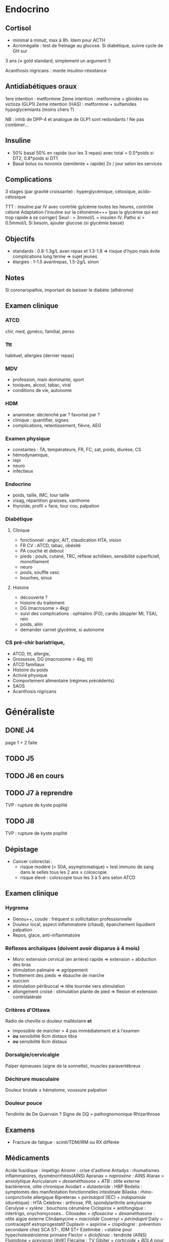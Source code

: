 * Endocrino
** Cortisol
- minimal à minuit, max à 8h. Idem pour ACTH
- Acromégalie : test de freinage au glucose. Si diabétique, suivre cycle de GH sur
3 ans (\ne gold standard, simplement un argument !)

Acanthosis nigricans : monte insulino-résistance
** Antidiabétiques oraux
1ere intention : metformine
2eme intention : metformine + glinides ou victoza (GLP1) 
2eme intention (HAS) : metformine + sulfamides hypoglycémiants (moins chers ?)

NB : inhib de DPP-4 et analogue de GLP1 sont redondants ! Ne pas combiner...

** Insuline
- 50% basal 50% en rapide (sur les 3 repas) avec total = 0.5*poids si DT2, 0.8*poids si DT1
- Basal bolus ou novomix (semilente + rapide) 2x / jour selon les services
** Complications
3 stages (par gravité croissante) : hyperglycémique, cétosique, acido-cétosique

TTT : insuline par IV avec contrôle gylcémie toutes les heures, contrôle cétoné
Adaptation l'insuline sur la cétonémie+++ (pas la glycémie qui est trop rapide à se corriger)
Seuil : > 3mmol/L = insuilen IV. Patho si > 0.5mmol/L
Si besoin, ajouter glucose (si glycémie basse)

** Objectifs 
- standards : 0.8-1.3g/L avan repas et 1.3-1.8 => risque d'hypo mais évite
  complications long terme => sujet jeunes
- élargies :  1-1.5 avantrepas, 1.5-2g/L sinon
** Notes
Si coronaropathie, important de baisser le diabète (athérome)
** Examen clinique
*** ATCD
chir, med, gynéco, familial, perso
*** Ttt
habituel, allergies (dernier repas)
*** MDV
- profession, main dominante, sport
- toxiques, alcool, tabac, viral
- conditions de vie, autonome
*** HDM
- anamnèse: déclenché par ? favorisé par ?
- clinique : quantifier, signes
- complications, retentissement, fièvre, AEG
*** Examen physique
- constantes : TA, températeure, FR, FC, sat, poids, diurèse, CS
- hémodynamique,
- repi
- neuro
- infectieux
*** Endocrino 
- poids, taille, IMC, tour taille
- visag, répartition graisses, xanthome
- thyroïde, profil + face, tour cou, palpation
*** Diabétique
**** Clinique
- fonctionnel : angor, AIT, claudication HTA, vision
- FR CV : ATCD, tabac, obésité
- PA couché et debout
- pieds : pouls, cutané, TRC, réflexe achilléen, sensibilité superficiell,
  monofilament
- neuro
- pouls, souffle vasc
- bouches, sinus
**** Histoire
- découverte ?
- histoire du traitement
- DG (macrosome > 4kg)
- suivi des complications : ophtalmo (FO), cardio (doppler MI, TSA), rein
- poids, alim
- demander carnet glycémie, si autonome

*** CS pré-chir bariatrique,
- ATCD, ttt, allergie,
- Grossesse, DG (macrosome > 4kg, ttt)
- ATCD familiaux
- Histoire du poids
- Activié physique
- Comportement alimentaire (régimes précédents)
- SAOS
- Acanthosis nigricans
* Généraliste
** DONE J4
   page 1 + 2 faite
** TODO J5
** TODO J6 en cours
** TODO J7  à reprendre
TVP : rupture de kyste poplité
** TODO J8 
TVP : rupture de kyste poplité
** Dépistage
- Cancer colorectal : 
  + risque modéré (> 50A, asymptomatique) = test immuno de sang dans le selles tous les 2 ans \pm coloscopie.  
  + risque élevé : coloscopie tous les 3 à 5 ans selon ATCD
** Examen clinique
*** Hygroma 
    CLOSED: [2019-06-17 Mon 22:00]
 - Genou++, coude : fréquent si sollicitation professionnelle
 - Douleur local, aspect inflammatoire (chaud), épanchement liquidient palpation
 - Repos, glace, anti-inflammatoire
*** Réflexes archaïques (doivent avoir disparus à 4 mois)
    - Moro: extension cervical (en arrière) rapide => extension + abduction des bras
    - stimulation palmaire => agrippement
    - frottement des pieds => ébauche de marche
    - succion
    - stimulation péribuccal => tête tournée vers stimulation
    - allongement croisé : stimulation plante de pied => flexion et extension controlatérale
*** Critères d'Ottawa      
Radio de cheville si douleur malléolaire *et*
- impossible de marcher > 4 pas immédiatement et à l'examen
- *ou* sensibilité 6cm distaux tibia
- *ou* sensibilité 6cm distaux
*** Dorsalgie/cervicalgie
Palper épineuses (signe de la sonnette), muscles paravertébreux
*** Déchirure musculaire
Douleur brutale \pm hématome, voussure palpation
*** Douleur pouce
Tendinite de De Quervain ? Signe de DQ = pathognomonique
Rhizarthrose
** Examens
- Fracture de fatigue : scinti/TDM/IRM ou RX différée
** Médicaments
Acide fusidique : impétigo
Airomir : crise d'asthme
Antadys : rhumatismes inflammatoires, dysménorrhées(AINS)
Apranax = /naproxène/ : AINS
Atarax = anxiolytique
Auricularum = /dexaméthasone/ + /ATB/ : otite externe bactérienne, otite chronique
Avodart = /dutasteride/ : HBP
Bedelix : symptomes des manifestation fonctionnelles intestinale
Bilaska : rhino-conjonctivite allergique
Bipreterax = /périndopril/ (IEC) + /indapamide/ (diurétique) : HTA
Celebrex : arthrose, PR, spondylarthrite ankylosante
Cerulyse = /xylène/ : bouchons cérumène
Ciclopirox = antifongique : intertrigo, onychomycoses...
Ciloxadex = /ofloxacine/ + /dexaméthasone/ : otite aigüe externe
Clindamycine = /macrolide/
Coversyl = /périndopril/
Daily = contraceptif estroprogestatif
Duplavin = aspirine + clopidogrel : prévention secondaire chez SCA ST-, IDM ST+
Ezetimibe : +statine pour hypecholestérolémie primaire
Flector = /diclofénac/ : tendinite (AINS)
Fluinidone = /previscan/ (AVK)
Flécaïne : TV
Gibiter = /corticoïde/ + /BDLA/ pour l'asthme
Hamamélis : hémorroïdes, insuf. veinolymphatiques
Hamamélis : hémorroidies, insuf. veinolymphatique (phytothérapie)
Ibufetum = AINS en gel
Izalgie = /opium/ + /paracétamol/ (> Lamaline)
Kétoconazole =: antifongique  : dermite séborrhéqiue, candidoses
Lasilix = /furosémide/ = diurétique de l'anse
Lumirelax = relaxant musculaire
Micardis = /telmisartan/ (ARA II)
Norset = /mirtazapine/ : épisodes dépressifs majeurs
Norset = /mirtazapine/ : épisodes dépressifs majeurs
Optimizette = contraceptif progestatif
Pradaxa = /dabigatran/
Prolia = /dénosumab/ : ostéoporose (5 ans puis 1 an biphosphonates)
Salbutamol : asthme, BPCO
Smecta = /diosmectite/ : adsorbant intestinal (diarrhée)
Spasfon : troubles fonctionnels digestifs
Spedra : dysfonction érectile
Stresam : anxiolytique
Structocal = calcium + vitamine D3
Tanganil = antivertigineux
Tiorfan = /racecadtril/ : complément des diarrhées aigüe de l'adulte
Ténormine = /aténolol/
Uvédose : carence vitamine d
Vogalène = /métopimazine/ : antiémétique
** Orientation
- Sensation faiblesse persistante : cardio (rythme, conduction), infection, thyroïde, pulmonaire
** Prévention risques foetaux
- Toxoplasmose : sérologie *systématique* < 10SA => si négatif, contrôle *mensuel* !
- Rubéole : sérologie *systématique* < 10SA
- Syphilis : sérologie *systématique* < 10SA
- VHB : sérologie *systématique* 6eme mois
- VIH
- streptocoque : prélèvement *systématique* 36-38SA

** Suivi
** Vaccins
Diphtérie, tétanos, coqueluche, polio => 2M, 4M et rappel à 11M et 6A puis 11A
(vaccin différent)
  - Tétravac, Repevac (seulement après 3A)
Haemophilus influenzae : 2M, 4M, 11M
Pneumocoque, hépatite B : idem
Ménigocoque : 5M et 12M
Rougeole, oreillons, rubéole :12M et 16-18M

* Médecine nucléaire
Scinti
| Isotope              | Vecteur              |                            |
|----------------------+----------------------+----------------------------|
| Technetium           | HDMP (diphosphonate) | os                         |
| Technetium           | albumine             | perfusion pulmonaire       |
| Technetium           | Technegas (carbone)  | ventilation pulmonaire     |
| Technetium           | DMSA                 | masse rénale fonctionnelle |
| Technetium           | HMPAO                | perfusion cérébrale        |
|----------------------+----------------------+----------------------------|
| Iode                 | 0                    | thyroïde                   |
|----------------------+----------------------+----------------------------|
| Indium  (Octréoscan) | Pentétréotide        | tumeurs neuroendocrines    |
TEP
| 18-F | FDG           |
| 18-F | FCH (choline) |
| 18-F | FDOpa         |
** Cours
*** Médicaments radiopharmaceutiques : constitués d'un radio-élement (émet le rayonnement) + un vecteur (se fixe aux organes)
  - technétium : scintigraphie++. Produit directement dans le service
  - F18-fluorodésoxyglucose : grande sensibilité pour la détection de nombreux
    cancers (sauf prostate), certaines maladies inflammatoires ou infectieuses
  - analogues de la somatostatine + gallium 68 : certaines tumeurs endocrines
  - bisphosphonates : métastases osseuses
  - Radiothérapie : hyperthyroïdes, métatastes osseuses des adénomes prostatique

Choix du radio-élement
  - scintigraphie : émissions de *photons \gamma*
  - TEP : émissions de *positons* (électrons avec charge positive).
*** Principe technique :
**** Détection des photons \gamma
1. Après émissions, ils arrivent sur un cristal. Leur énergie est transférée aux
électrons du cristal, qui émet des photons lumineux ("scintillation") dans
toutes les direction.
2. Conversion en signal électrique et amplification dans des tubes photomultiplicateurs
3. NB: Les premiers photons \gamma peuvent interagir avec les tissus biologiques et
   diffuser d'autres photons (source d'erreur) => filtrage
4. NB: Dans l'étape 1, comment savoir d'où vient le photon *lumineux* si émis
   dans des direction aléatoire ? Le nombre de photons reçus est inversement
   proportionnel à la distance de la source => comparaison des différents tubes
/Comment retrouver la position du photon initial depuis le cristal ? Collimation physique (scinti) ou  électronique (TEP)/

**** Gamma caméra : collimation physique
- canaux parallèle : filtre les photons arrivant perpendiculairement au cristal
- "pinhole" : bonne résolution mais mauvaise sensibilité => Thyroïde
- Il faut trouver un compromis entre résolution spatiale et sensibilité
 - Acquisition planaire ou tomoscintgraphie (le détecteur tourne autour du
   patient, 15min donc sur un seul organe...)
**** TEP
 - Annihilation d'un position génère une paire de photons gamma partant à 180°.
 Grâce à des détecteurs en "couronne", détection simultanée (enfin presque,
 fenêtre de 10ns)
 - Contrairement à la scinti, plusieurs cristaux sur chaque récepteur
 - Meilleure sensibilité et résolution spatiale que la scinti
 - souvent combiné à une TDM en même temps
**** Correction des biais de quantification
Imprécise en tomoscintigraphie, meilleure en TEP
**** Évolution
- Cristaux semi-conducteur pour gamma-caméra : améliore sensibilité et résolution spatiale
- Tube PM => photodiodes plus compact pour TEP
** Stage
Choline : adénome parathyroïdien
Scinti : utile pour algodystrophie
Ganglion sentinelle : opération du sein++, pour aider le chirurgien à repérer le
ganglion (injection la veille/le jour même)
*** Cancers
**** Prostate
- Scinti : bilan d'extension de K de la prostate
- Classif selon PSA et score Gleason (histo), mais cinétique importante
- Méta  = os, ganglions de l'abdomen et du bassin
*** Lymphome
Classif d'Ann Arbor : I= 1 territoire, II = N territoires du même côté, III =
sus et sous-diaphragmatique, IV = viscérale
*** Scinti thyroide
- Basedow : diffus
- De Quervain : pas de fixation
- Hashimoto : hyperthyroïde puis hypothyroïde : fixation faible hétérogène
*** Scinti cardiaque
- Effort et repos, sans et avec correction à chaque fois (sert à corriger
l'atténuation corporelle)
- Déficit réversible = ischémie, sinon nécrose
** ECNI
Scinti thyroïdienne, éventuellement pulmonaire peuvent tomber

* Gynéco
- Diabète gestationnel :
déclenchement pour éviter macrosomie et d'aggraver le diabète (à vérif)
- HELLP (completer)
- SHAG
- GUE : methotrexate possible (sauf si à la base des trompes)



* Gardes
** 1. Urgences : ABCDE
https://www.resus.org.uk/resuscitation-guidelines/abcde-approach/
[[https://www.google.com/url?sa=t&rct=j&q=&esrc=s&source=web&cd=12&ved=2ahUKEwjqre3gkezkAhWPohQKHWVxAygQFjALegQIBBAC&url=https%3A%2F%2Fwww.who.int%2Femergencycare%2Fpublications%2FBEC_ABCDE_Approach_2018a.pdf&usg=AOvVaw3Cu1L7fniTpCUwq9PwOeap][WHO]]
Éliminer les risques vitaux en 30s
*** A : airway
_corps étranger, brûlure, anaphylaxis, trauma ?_
Peux parler ?
  - oui :
    + difficilement ? cherche obstruction, fluide
      * Corps étranger : si visible, enlever. Si toux, encourager. Sinon frappes
        dans le dos (par 5)
      * anaphylaxie : adrénalie IM
  - non : dégager voies respi
*** B : breathing
_pneumothorax, overdose, asthme, BPCO ?_
Très rapide, très lent ?
Muscles accessoires, tirage, balancement thoraco-abdominal
*** C : circulation
_0 pouls, chock, hémorragie sévère, tamponnande cardiaque ?_
Perfusion : extrémités froides, TRC > 2s, hypotension, tachypnée, tachycardie,
pas de pouls
Saignement ? Poitrine, abdomen, fractures
Tamponnade ? hypotension, veines du cous, bruits du coeur étouffés
Pression sanguine
*** D : disability
_Hypoglycémie, HTIC, convulsion ?_
Conscient ? Glasgow
Hypoglycémie ?
Pupille ?
  - myosis :  opiodes ? => naloxone
  - inégales : HTIC ? lever la tête
  - sinon : trauma ?
Convulsion ?
*** E : exposure
Autres blessures, réactions allergiques
Protéger de l'hypothermie, enlever vêtements/bijous "constricteurs"

** 2. Si non, reste de l'examen
*** Examen clinique
- Genou : tiroir antérieur postérieur, laxité latéral, épanchement ? (bilatéral !!), Zohlen, amplitude passive
- plaie : infectée, oedème, lymphangite (trainée rouge ?)
*** Enfant
- examen de la bouche : bras en arrière de la tête
- trauma crânien : si a pleuré, pas de perte de conscience !
  Surveillance simple à domicile si pas de point d'appel. Les parents
  doivent le réveiller régulièrement et surveiller : vomissements,
  céphalées, troubles cognitifs....
* Footnotes

[fn:1] Les rayonnements X proviennent d'un réarrangement des électrons, les rayonnements gamma viennent des transformations du noyau.
